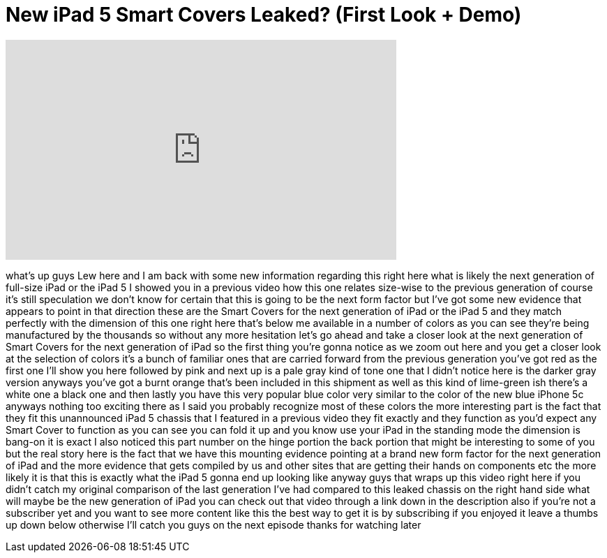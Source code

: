 = New iPad 5 Smart Covers Leaked? (First Look + Demo)
:published_at: 2013-09-26
:hp-alt-title: New iPad 5 Smart Covers Leaked? (First Look + Demo)
:hp-image: https://i.ytimg.com/vi/ZuXMAPmex1Q/maxresdefault.jpg


++++
<iframe width="560" height="315" src="https://www.youtube.com/embed/ZuXMAPmex1Q?rel=0" frameborder="0" allow="autoplay; encrypted-media" allowfullscreen></iframe>
++++

what's up guys Lew here and I am back
with some new information regarding this
right here what is likely the next
generation of full-size iPad or the iPad
5 I showed you in a previous video how
this one relates size-wise to the
previous generation of course it's still
speculation we don't know for certain
that this is going to be the next form
factor but I've got some new evidence
that appears to point in that direction
these are the Smart Covers for the next
generation of iPad or the iPad 5 and
they match perfectly with the dimension
of this one right here that's below me
available in a number of colors as you
can see they're being manufactured by
the thousands so without any more
hesitation let's go ahead and take a
closer look at the next generation of
Smart Covers for the next generation of
iPad so the first thing you're gonna
notice as we zoom out here and you get a
closer look at the selection of colors
it's a bunch of familiar ones that are
carried forward from the previous
generation you've got red as the first
one I'll show you here followed by pink
and next up is a pale gray kind of tone
one that I didn't notice here is the
darker gray version anyways you've got a
burnt orange that's been included in
this shipment as well as this kind of
lime-green ish there's a white one a
black one and then lastly you have this
very popular blue color very similar to
the color of the new blue iPhone 5c
anyways nothing too exciting there as I
said you probably recognize most of
these colors the more interesting part
is the fact that they fit this
unannounced iPad 5 chassis that I
featured in a previous video they fit
exactly and they function as you'd
expect any Smart Cover to function as
you can see you can fold it up and you
know use your iPad in the standing mode
the dimension is bang-on it is exact I
also noticed this part number on the
hinge portion the back portion that
might be interesting to some of you but
the real story here is the fact that we
have this mounting evidence pointing at
a brand new form factor for the next
generation of iPad and the more evidence
that gets compiled by us and other sites
that are getting their hands on
components etc the more likely it is
that this is exactly what the iPad 5
gonna end up looking like anyway guys
that wraps up this video right here if
you didn't catch my original comparison
of the last generation I've had compared
to this leaked chassis on the right hand
side what will maybe be the new
generation of iPad you can check out
that video through a link down in the
description also if you're not a
subscriber yet and you want to see more
content like this the best way to get it
is by subscribing if you enjoyed it
leave a thumbs up down below otherwise
I'll catch you guys on the next episode
thanks for watching later